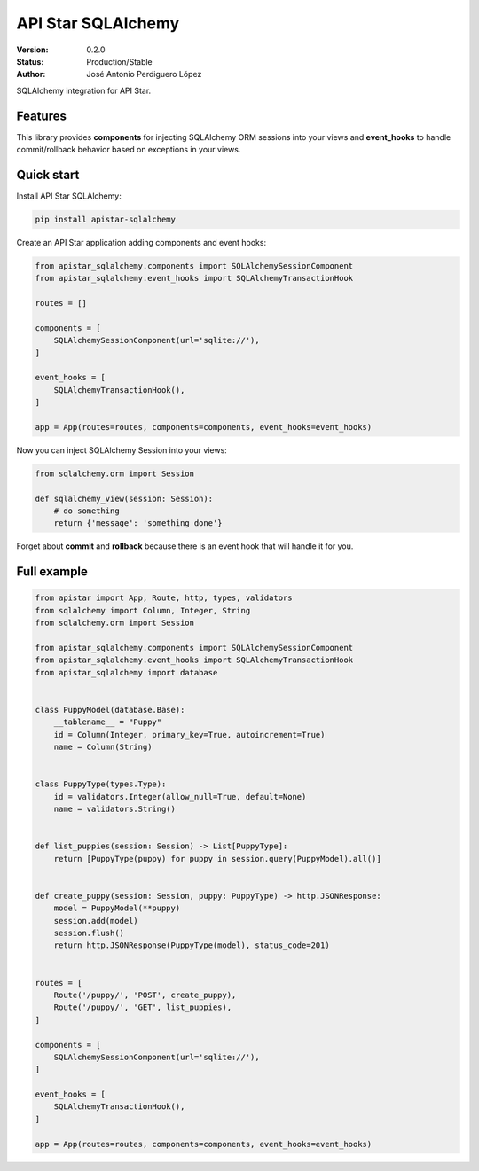 API Star SQLAlchemy
===================
|build-status| |coverage| |version|

:Version: 0.2.0
:Status: Production/Stable
:Author: José Antonio Perdiguero López

SQLAlchemy integration for API Star.

Features
--------
This library provides **components** for injecting SQLAlchemy ORM sessions into your views and **event_hooks** to
handle commit/rollback behavior based on exceptions in your views.

Quick start
-----------
Install API Star SQLAlchemy:

.. code:: bash

    pip install apistar-sqlalchemy

Create an API Star application adding components and event hooks:

.. code:: python

    from apistar_sqlalchemy.components import SQLAlchemySessionComponent
    from apistar_sqlalchemy.event_hooks import SQLAlchemyTransactionHook

    routes = []

    components = [
        SQLAlchemySessionComponent(url='sqlite://'),
    ]

    event_hooks = [
        SQLAlchemyTransactionHook(),
    ]

    app = App(routes=routes, components=components, event_hooks=event_hooks)

Now you can inject SQLAlchemy Session into your views:

.. code:: python

    from sqlalchemy.orm import Session

    def sqlalchemy_view(session: Session):
        # do something
        return {'message': 'something done'}

Forget about **commit** and **rollback** because there is an event hook that will handle it for you.

Full example
------------

.. code:: python

    from apistar import App, Route, http, types, validators
    from sqlalchemy import Column, Integer, String
    from sqlalchemy.orm import Session

    from apistar_sqlalchemy.components import SQLAlchemySessionComponent
    from apistar_sqlalchemy.event_hooks import SQLAlchemyTransactionHook
    from apistar_sqlalchemy import database


    class PuppyModel(database.Base):
        __tablename__ = "Puppy"
        id = Column(Integer, primary_key=True, autoincrement=True)
        name = Column(String)


    class PuppyType(types.Type):
        id = validators.Integer(allow_null=True, default=None)
        name = validators.String()


    def list_puppies(session: Session) -> List[PuppyType]:
        return [PuppyType(puppy) for puppy in session.query(PuppyModel).all()]


    def create_puppy(session: Session, puppy: PuppyType) -> http.JSONResponse:
        model = PuppyModel(**puppy)
        session.add(model)
        session.flush()
        return http.JSONResponse(PuppyType(model), status_code=201)


    routes = [
        Route('/puppy/', 'POST', create_puppy),
        Route('/puppy/', 'GET', list_puppies),
    ]

    components = [
        SQLAlchemySessionComponent(url='sqlite://'),
    ]

    event_hooks = [
        SQLAlchemyTransactionHook(),
    ]
    
    app = App(routes=routes, components=components, event_hooks=event_hooks)


.. |build-status| image:: https://travis-ci.org/PeRDy/apistar-sqlalchemy.svg?branch=master
    :alt: build status
    :scale: 100%
    :target: https://travis-ci.org/PeRDy/apistar-sqlalchemy
.. |coverage| image:: https://codecov.io/gh/PeRDy/apistar-sqlalchemy/branch/master/graph/badge.svg
    :alt: coverage
    :scale: 100%
    :target: https://codecov.io/gh/PeRDy/apistar-sqlalchemy/branch/master/graph/badge.svg
.. |version| image:: https://badge.fury.io/py/apistar-sqlalchemy.svg
    :alt: version
    :scale: 100%
    :target: https://badge.fury.io/py/apistar-sqlalchemy
